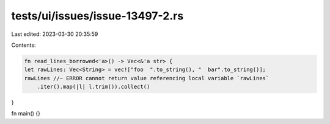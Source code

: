 tests/ui/issues/issue-13497-2.rs
================================

Last edited: 2023-03-30 20:35:59

Contents:

.. code-block:: rs

    fn read_lines_borrowed<'a>() -> Vec<&'a str> {
    let rawLines: Vec<String> = vec!["foo  ".to_string(), "  bar".to_string()];
    rawLines //~ ERROR cannot return value referencing local variable `rawLines`
        .iter().map(|l| l.trim()).collect()
}

fn main() {}


